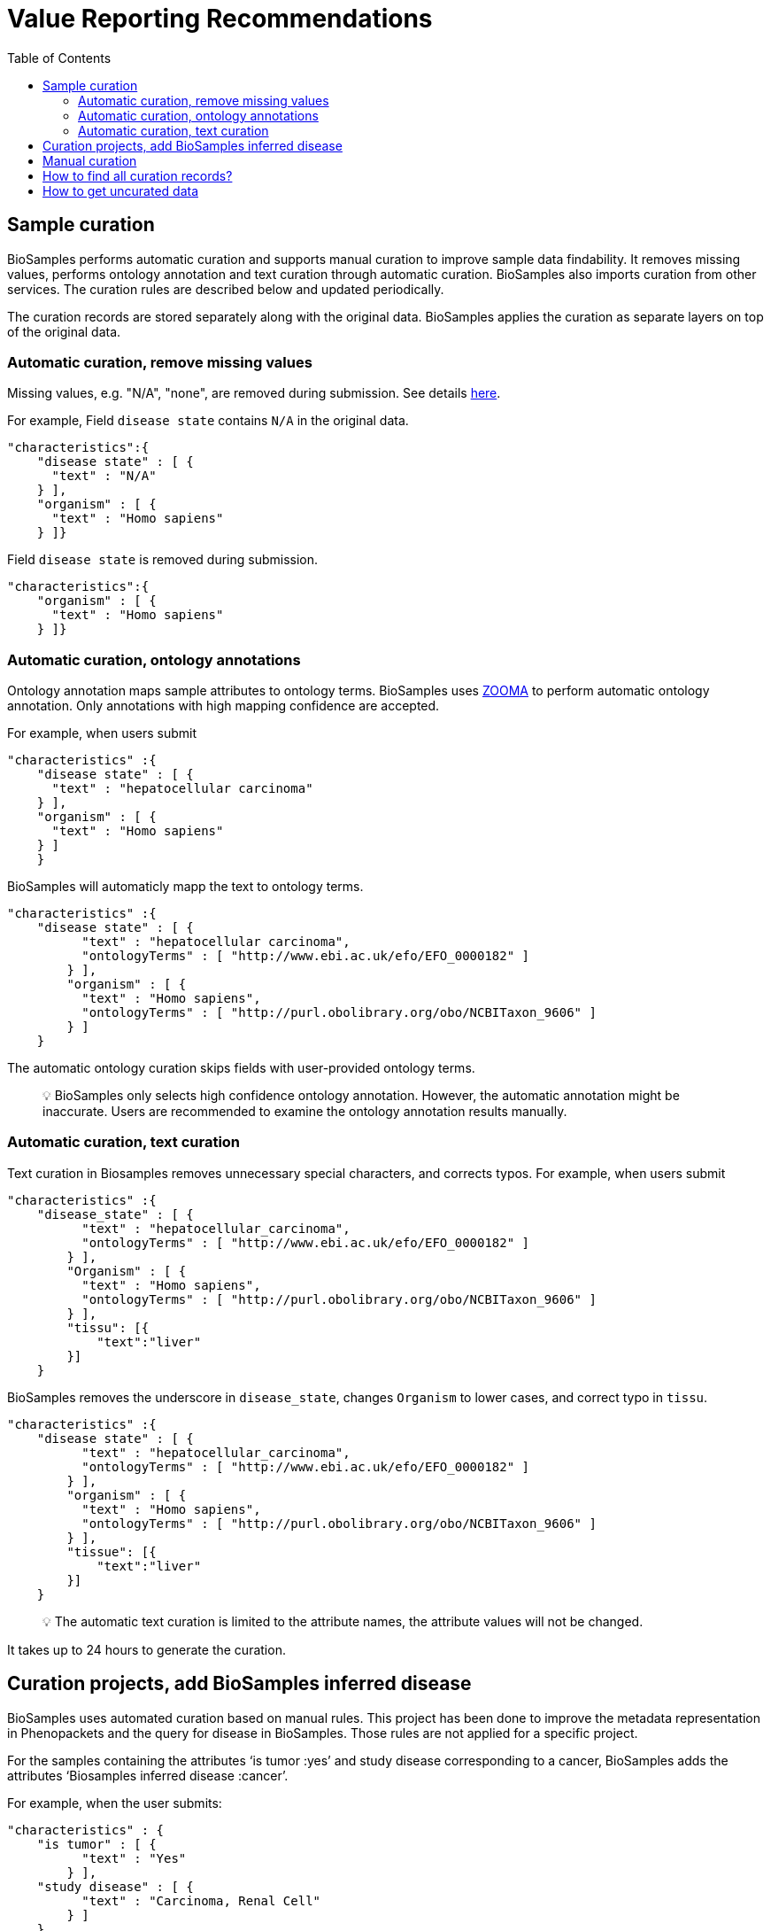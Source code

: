 = [.ebi-color]#Value Reporting Recommendations#
:last-update-label!:
:toc:

== Sample curation

BioSamples performs automatic curation and supports manual curation to
improve sample data findability. It removes missing values, performs
ontology annotation and text curation through automatic curation. BioSamples also imports curation from other services. The curation rules are described below and updated periodically.

The curation records are stored separately along with the original data. BioSamples applies the curation as separate layers on top of the original data.

=== Automatic curation, remove missing values

Missing values, e.g. "N/A", "none", are removed during submission. See
details
https://www.ebi.ac.uk/biosamples/docs/guides/recommendations[here].

For example, Field `disease state` contains `N/A` in the original data.

[source,json]
----
"characteristics":{
    "disease state" : [ {
      "text" : "N/A"
    } ],
    "organism" : [ {
      "text" : "Homo sapiens"
    } ]}
----

Field `disease state` is removed during submission.

[source,json]
----
"characteristics":{
    "organism" : [ {
      "text" : "Homo sapiens"
    } ]}
----

=== Automatic curation, ontology annotations

Ontology annotation maps sample attributes to ontology terms. BioSamples
uses https://www.ebi.ac.uk/spot/zooma/[ZOOMA] to perform automatic
ontology annotation. Only annotations with high mapping confidence are
accepted.

For example, when users submit

[source,json]
----
"characteristics" :{
    "disease state" : [ {
      "text" : "hepatocellular carcinoma"
    } ],
    "organism" : [ {
      "text" : "Homo sapiens"
    } ]
    }
----

BioSamples will automaticly mapp the text to ontology terms.

[source,json]
----
"characteristics" :{
    "disease state" : [ {
          "text" : "hepatocellular carcinoma",
          "ontologyTerms" : [ "http://www.ebi.ac.uk/efo/EFO_0000182" ]
        } ],
        "organism" : [ {
          "text" : "Homo sapiens",
          "ontologyTerms" : [ "http://purl.obolibrary.org/obo/NCBITaxon_9606" ]
        } ]
    }
----

The automatic ontology curation skips fields with user-provided ontology
terms.

____
[.emoji]#💡# BioSamples only selects high confidence ontology annotation.
However, the automatic annotation might be inaccurate. Users are
recommended to examine the ontology annotation results manually.
____

=== Automatic curation, text curation

Text curation in Biosamples removes unnecessary special characters, and
corrects typos. For example, when users submit

[source,json]
----
"characteristics" :{
    "disease_state" : [ {
          "text" : "hepatocellular_carcinoma",
          "ontologyTerms" : [ "http://www.ebi.ac.uk/efo/EFO_0000182" ]
        } ],
        "Organism" : [ {
          "text" : "Homo sapiens",
          "ontologyTerms" : [ "http://purl.obolibrary.org/obo/NCBITaxon_9606" ]
        } ],
        "tissu": [{
            "text":"liver"
        }]
    }
----

BioSamples removes the underscore in `disease_state`, changes `Organism`
to lower cases, and correct typo in `tissu`.

[source,json]
----
"characteristics" :{
    "disease state" : [ {
          "text" : "hepatocellular_carcinoma",
          "ontologyTerms" : [ "http://www.ebi.ac.uk/efo/EFO_0000182" ]
        } ],
        "organism" : [ {
          "text" : "Homo sapiens",
          "ontologyTerms" : [ "http://purl.obolibrary.org/obo/NCBITaxon_9606" ]
        } ],
        "tissue": [{
            "text":"liver"
        }]
    }
----

____
[.emoji]#💡# The automatic text curation is limited to the attribute
names, the attribute values will not be changed.
____

It takes up to 24 hours to generate the curation.

== Curation projects, add BioSamples inferred disease

BioSamples uses automated curation based on manual rules. This project has been done to improve the metadata representation in Phenopackets and the query for disease in BioSamples. Those rules are not applied for a specific project.

For the samples containing the attributes ‘is tumor :yes’ and study disease corresponding to a cancer,  BioSamples adds the attributes ‘Biosamples inferred disease :cancer’.

For example, when the user submits:

[source,json]
----
"characteristics" : {
    "is tumor" : [ {
          "text" : "Yes"
        } ],
    "study disease" : [ {
          "text" : "Carcinoma, Renal Cell"
        } ]
    }
----


BioSamples adds the inferred disease with ontology term :

[source,json]
----
"characteristics" : {
    "BioSamples inferred disease" : [ {      
        "text" : "cancer",      
        "ontologyTerms" : [ "http://www.ebi.ac.uk/efo/EFO_0000311" ]     
        } ],
    "is tumor" : [ {
          "text" : "Yes"
        } ],
    "study disease" : [ {
          "text" : "Carcinoma, Renal Cell"
        } ]
    }
----

For the samples containing the attributes ‘diabetes’ and/or ‘diabetes type’, Biosamples adds  the ontology term of diabetes. 

For example, when the user submits:

[source,json]
----
"characteristics" : {
    "diabetes" : [ {
          "text" : " yes.type.I"
        } ]
    }
----

BioSamples adds the inferred disease with ontology term :

[source,json]
----
"characteristics" : {
    "BioSamples inferred disease" : [ {      
        "text" : " Type I diabetes",      
        "ontologyTerms" : [ "http://www.ebi.ac.uk/efo/EFO_0001359" ]     
        } ],
    "diabetes" : [ {
          "text" : " yes.type.I"
        } ]
    }
----

____
[.emoji]#💡# BioSamples has done the curation on December 16th 2020. All samples submitted after this date are not curated. 
____

== Manual curation

Users can also provide their manual curation. See details
https://wwwdev.ebi.ac.uk/biosamples/docs/references/api/submit#_submit_curation_object[here].

== How to find all curation records?

Users can access all curation records by adding `/curationlinks` to the
sample link.

For example, https://www.ebi.ac.uk/biosamples/samples/SAMEA1607017/curationlinks[https://www.ebi.ac.uk/biosamples/samples/SAMEA1607017/curationlinks].
returns all curation records of sample `SAMEA1607017`

== How to get uncurated data

Biosamples returns the curated data by default. It is also possible to
download the original data without curation by adding
`.json?curationdomain=` to the sample link.

For example,
https://www.ebi.ac.uk/biosamples/samples/SAMEA1607017.json?curationdomain=[https://www.ebi.ac.uk/biosamples/samples/SAMEA1607017.json?curationdomain=] returns the original data of sample `SAMEA1607017`.




